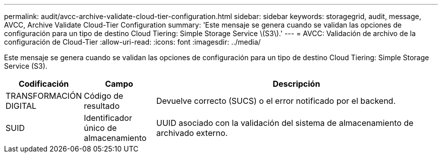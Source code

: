 ---
permalink: audit/avcc-archive-validate-cloud-tier-configuration.html 
sidebar: sidebar 
keywords: storagegrid, audit, message, AVCC, Archive Validate Cloud-Tier Configuration 
summary: 'Este mensaje se genera cuando se validan las opciones de configuración para un tipo de destino Cloud Tiering: Simple Storage Service \(S3\).' 
---
= AVCC: Validación de archivo de la configuración de Cloud-Tier
:allow-uri-read: 
:icons: font
:imagesdir: ../media/


[role="lead"]
Este mensaje se genera cuando se validan las opciones de configuración para un tipo de destino Cloud Tiering: Simple Storage Service (S3).

[cols="1a,1a,4a"]
|===
| Codificación | Campo | Descripción 


 a| 
TRANSFORMACIÓN DIGITAL
 a| 
Código de resultado
 a| 
Devuelve correcto (SUCS) o el error notificado por el backend.



 a| 
SUID
 a| 
Identificador único de almacenamiento
 a| 
UUID asociado con la validación del sistema de almacenamiento de archivado externo.

|===